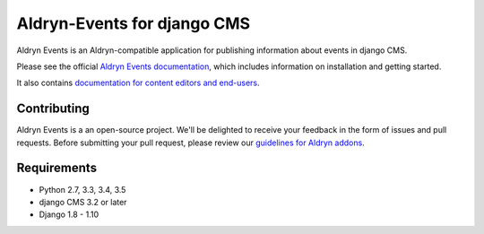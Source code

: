 ############################
Aldryn-Events for django CMS
############################

|PyPI Version| |Build Status| |Coverage Status| |codeclimate| |requires_io|

Aldryn Events is an Aldryn-compatible application for publishing information
about events in django CMS.

Please see the official `Aldryn Events documentation <http://aldryn-events.readthedocs.org>`_,
which includes information on installation and getting started.

It also contains `documentation for content editors and end-users
<http://aldryn-events.readthedocs.org/en/latest/user/index.html>`_.


************
Contributing
************

Aldryn Events is a an open-source project. We'll be delighted to receive your
feedback in the form of issues and pull requests. Before submitting your pull
request, please review our `guidelines for Aldryn addons <http://docs.aldryn.com/en/latest/reference/addons/index.html>`_.


************
Requirements
************

* Python 2.7, 3.3, 3.4, 3.5
* django CMS 3.2 or later
* Django 1.8 - 1.10


.. |PyPI Version| image:: http://img.shields.io/pypi/v/aldryn-events.svg
   :target: https://pypi.python.org/pypi/aldryn-events
.. |Build Status| image:: http://img.shields.io/travis/aldryn/aldryn-events/master.svg
   :target: https://travis-ci.org/aldryn/aldryn-events
.. |Coverage Status| image:: http://img.shields.io/coveralls/aldryn/aldryn-events/master.svg
   :target: https://coveralls.io/r/aldryn/aldryn-events?branch=master
.. |codeclimate| image:: https://codeclimate.com/github/aldryn/aldryn-events/badges/gpa.svg
   :target: https://codeclimate.com/github/aldryn/aldryn-events
   :alt: Code Climate
.. |requires_io| image:: https://requires.io/github/aldryn/aldryn-events/requirements.svg?branch=master
   :target: https://requires.io/github/aldryn/aldryn-events/requirements/?branch=master
   :alt: Requirements Status



